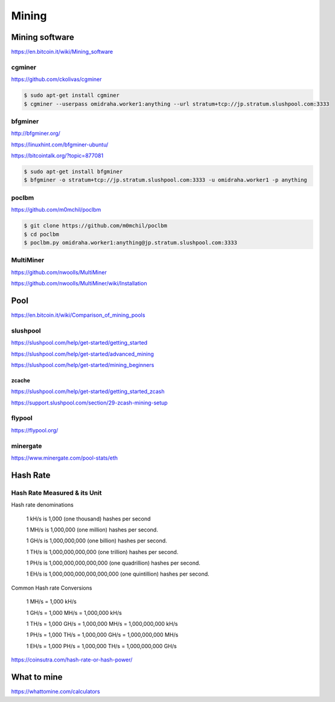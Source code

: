 Mining
======



Mining software
---------------


https://en.bitcoin.it/wiki/Mining_software

cgminer
+++++++

https://github.com/ckolivas/cgminer

.. code-block:: bash

    $ sudo apt-get install cgminer
    $ cgminer --userpass omidraha.worker1:anything --url stratum+tcp://jp.stratum.slushpool.com:3333


bfgminer
++++++++

http://bfgminer.org/

https://linuxhint.com/bfgminer-ubuntu/

https://bitcointalk.org/?topic=877081

.. code-block:: bash

    $ sudo apt-get install bfgminer
    $ bfgminer -o stratum+tcp://jp.stratum.slushpool.com:3333 -u omidraha.worker1 -p anything


poclbm
++++++


https://github.com/m0mchil/poclbm

.. code-block:: bash

    $ git clone https://github.com/m0mchil/poclbm
    $ cd poclbm
    $ poclbm.py omidraha.worker1:anything@jp.stratum.slushpool.com:3333


MultiMiner
++++++++++

https://github.com/nwoolls/MultiMiner

https://github.com/nwoolls/MultiMiner/wiki/Installation


Pool
----

https://en.bitcoin.it/wiki/Comparison_of_mining_pools

slushpool
+++++++++

https://slushpool.com/help/get-started/getting_started

https://slushpool.com/help/get-started/advanced_mining

https://slushpool.com/help/get-started/mining_beginners

zcache
******


https://slushpool.com/help/get-started/getting_started_zcash

https://support.slushpool.com/section/29-zcash-mining-setup


flypool
+++++++

https://flypool.org/

minergate
+++++++++

https://www.minergate.com/pool-stats/eth


Hash Rate
---------



Hash Rate Measured & its Unit
+++++++++++++++++++++++++++++


Hash rate denominations

    1 kH/s is 1,000 (one thousand) hashes per second

    1 MH/s is 1,000,000 (one million) hashes per second.

    1 GH/s is 1,000,000,000 (one billion) hashes per second.

    1 TH/s is 1,000,000,000,000 (one trillion) hashes per second.

    1 PH/s is 1,000,000,000,000,000 (one quadrillion) hashes per second.

    1 EH/s is 1,000,000,000,000,000,000 (one quintillion) hashes per second.

Common Hash rate Conversions


    1 MH/s = 1,000 kH/s

    1 GH/s = 1,000 MH/s = 1,000,000 kH/s

    1 TH/s = 1,000 GH/s = 1,000,000 MH/s = 1,000,000,000 kH/s

    1 PH/s = 1,000 TH/s = 1,000,000 GH/s = 1,000,000,000 MH/s

    1 EH/s = 1,000 PH/s = 1,000,000 TH/s = 1,000,000,000 GH/s

https://coinsutra.com/hash-rate-or-hash-power/


What to mine
------------

https://whattomine.com/calculators
